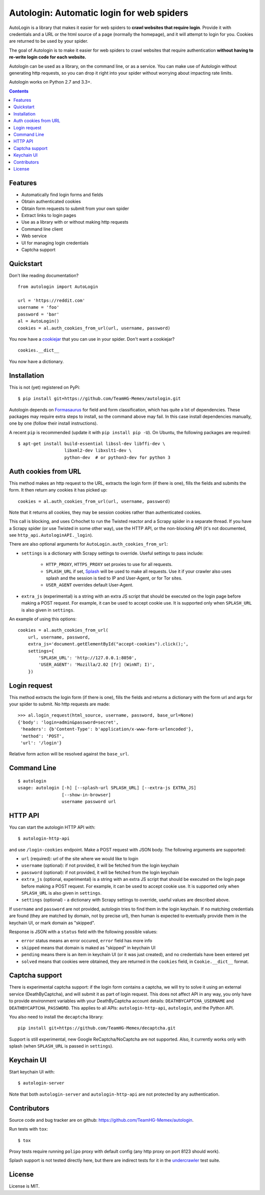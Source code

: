 Autologin: Automatic login for web spiders
==========================================

.. image:: https://img.shields.io/travis/TeamHG-Memex/autologin/master.svg
   :target: http://travis-ci.org/TeamHG-Memex/autologin
   :alt: Build Status

.. image:: https://codecov.io/github/TeamHG-Memex/autologin/coverage.svg?branch=master
   :target: https://codecov.io/github/TeamHG-Memex/autologin?branch=master
   :alt: Code Coverage


AutoLogin is a library that makes it easier for web spiders to
**crawl websites that require login**.
Provide it with credentials and a URL or the html source of a page
(normally the homepage), and it will attempt to login for you.
Cookies are returned to be used by your spider.

The goal of Autologin is to make it easier for web spiders to crawl websites
that require authentication
**without having to re-write login code for each website.**

Autologin can be used as a library, on the command line, or as a service.
You can make use of Autologin without generating http requests,
so you can drop it right into your spider without worrying about
impacting rate limits.

Autologin works on Python 2.7 and 3.3+.

.. contents::

Features
--------

* Automatically find login forms and fields
* Obtain authenticated cookies
* Obtain form requests to submit from your own spider
* Extract links to login pages
* Use as a library with or without making http requests
* Command line client
* Web service
* UI for managing login credentials
* Captcha support


Quickstart
----------

Don't like reading documentation?

::

    from autologin import AutoLogin

    url = 'https://reddit.com'
    username = 'foo'
    password = 'bar'
    al = AutoLogin()
    cookies = al.auth_cookies_from_url(url, username, password)

You now have a `cookiejar <https://docs.python.org/2/library/cookielib.html>`_
that you can use in your spider.  Don't want a cookiejar?

::

    cookies.__dict__

You now have a dictionary.


Installation
------------

This is not (yet) registered on PyPi::

    $ pip install git+https://github.com/TeamHG-Memex/autologin.git

Autologin depends on
`Formasaurus <https://github.com/TeamHG-Memex/Formasaurus>`_
for field and form classification, which has quite a lot of dependencies.
These packages may require extra steps to install, so the command above
may fail.
In this case install dependencies manually, one by one
(follow their install instructions).

A recent ``pip`` is recommended (update it with ``pip install pip -U``).
On Ubuntu, the following packages are required::

    $ apt-get install build-essential libssl-dev libffi-dev \
                      libxml2-dev libxslt1-dev \
                      python-dev  # or python3-dev for python 3


Auth cookies from URL
---------------------

This method makes an http request to the URL,
extracts the login form (if there is one),
fills the fields and submits the form.
It then return any cookies it has picked up::

    cookies = al.auth_cookies_from_url(url, username, password)

Note that it returns all cookies, they may be session cookies rather
than authenticated cookies.

This call is blocking, and uses Crhochet to run the Twisted reactor
and a Scrapy spider in a separate thread.
If you have a Scrapy spider (or use Twisted in some other way),
use the HTTP API, or the non-blocking API (it's not documented,
see ``http_api.AutologinAPI._login``).

There are also optional arguments for ``AutoLogin.auth_cookies_from_url``:

- ``settings`` is a dictionary with Scrapy settings to override.
  Useful settings to pass include:

    * ``HTTP_PROXY``, ``HTTPS_PROXY`` set proxies to use for all requests.
    * ``SPLASH_URL`` if set, `Splash <http://splash.readthedocs.org>`_
      will be used to make all requests. Use it if your crawler also uses
      splash and the session is tied to IP and User-Agent, or for Tor sites.
    * ``USER_AGENT`` overrides default User-Agent.

- ``extra_js`` (experimental)
  is a string with an extra JS script that should be executed
  on the login page before making a POST request. For example, it can be used
  to accept cookie use. It is supported only when ``SPLASH_URL`` is also given
  in ``settings``.

An example of using this options::

    cookies = al.auth_cookies_from_url(
        url, username, password,
        extra_js='document.getElementById("accept-cookies").click();',
        settings={
            'SPLASH_URL': 'http://127.0.0.1:8050',
            'USER_AGENT': 'Mozilla/2.02 [fr] (WinNT; I)',
        })


Login request
-------------

This method extracts the login form (if there is one),
fills the fields and returns a dictionary with the form url and args
for your spider to submit. No http requests are made::

    >>> al.login_request(html_source, username, password, base_url=None)
    {'body': 'login=admin&password=secret',
     'headers': {b'Content-Type': b'application/x-www-form-urlencoded'},
     'method': 'POST',
     'url': '/login'}

Relative form action will be resolved against the ``base_url``.


Command Line
------------

::

    $ autologin
    usage: autologin [-h] [--splash-url SPLASH_URL] [--extra-js EXTRA_JS]
                     [--show-in-browser]
                     username password url


HTTP API
--------

You can start the autologin HTTP API with::

    $ autologin-http-api

and use ``/login-cookies`` endpoint. Make a POST request with JSON body.
The following arguments are supported:

- ``url`` (required): url of the site where we would like to login
- ``username`` (optional): if not provided, it will be fetched from the
  login keychain
- ``password`` (optional): if not provided, it will be fetched from the
  login keychain
- ``extra_js`` (optional, experimental)
  is a string with an extra JS script that should be executed
  on the login page before making a POST request. For example, it can be used
  to accept cookie use. It is supported only when ``SPLASH_URL`` is also given
  in ``settings``.
- ``settings`` (optional) - a dictionary with Scrapy settings to override,
  useful values are described above.

If ``username`` and ``password`` are not provided, autologin tries to find
them in the login keychain. If no matching credentials are found (they are
matched by domain, not by precise url), then human is expected to eventually
provide them in the keychain UI, or mark domain as "skipped".

Response is JSON with a ``status`` field with the following possible values:

- ``error`` status means an error occured, ``error`` field has more info
- ``skipped`` means that domain is maked as "skipped" in keychain UI
- ``pending`` means there is an item in keychain UI (or it was just created),
  and no credentials have been entered yet
- ``solved`` means that cookies were obtained, they are returned in the
  ``cookies`` field, in ``Cookie.__dict__`` format.


Captcha support
---------------

There is experimental captcha support: if the login form contains a captcha,
we will try to solve it using an external service (DeathByCaptcha),
and will submit it as part of login request. This does not affect API in any
way, you only have to provide environment variables with your DeathByCaptcha
account details: ``DEATHBYCAPTCHA_USERNAME`` and ``DEATHBYCAPTCHA_PASSWORD``.
This applies to all APIs: ``autologin-http-api``, ``autologin``, and
the Python API.

You also need to install the ``decaptcha`` library::

    pip install git+https://github.com/TeamHG-Memex/decaptcha.git

Support is still experimental, new Google ReCaptcha/NoCaptcha are not supported.
Also, it currently works only with splash (when ``SPLASH_URL`` is passed in
``settings``).


Keychain UI
-----------

Start keychain UI with::

    $ autologin-server

Note that both ``autologin-server`` and ``autologin-http-api``
are not protected by any authentication.


Contributors
------------

Source code and bug tracker are on github:
https://github.com/TeamHG-Memex/autologin.

Run tests with ``tox``::

    $ tox

Proxy tests require running ``polipo`` proxy with default config (any http
proxy on port 8123 should work).

Splash support is not tested directly here, but there are indirect tests for it
in the `undercrawler <https://github.com/TeamHG-Memex/undercrawler>`_
test suite.


License
-------

License is MIT.
